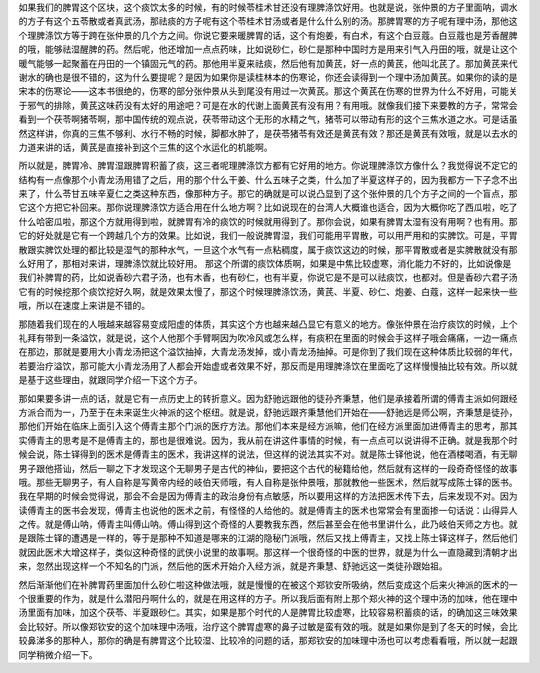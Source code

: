 如果我们的脾胃这个区块，这个痰饮太多的时候，有的时候苓桂术甘还没有理脾涤饮好用。也就是说，张仲景的方子里面呐，调水的方子有这个五苓散或者真武汤，那祛痰的方子呢有这个苓桂术甘汤或者是什么什么别的汤。那脾胃寒的方子呢有理中汤，那他这个理脾涤饮方等于跨在张仲景的几个方之间。你说它要来暖脾胃的话，这个有炮姜，有白术，有这个白豆蔻。白豆蔻也是芳香醒脾的哦，能够祛湿醒脾的药。然后呢，他还增加一点点药味，比如说砂仁，砂仁是那种中国时方是用来引气入丹田的哦，就是让这个暖气能够一起聚蓄在丹田的一个镇固元气的药。那他用半夏来祛痰，然后他有加黄芪，好一点的黄芪，他叫北芪了。那加黄芪来代谢水的确也是很不错的，这为什么要提呢？是因为如果你是读桂林本的伤寒论，你还会读得到一个理中汤加黄芪。如果你的读的是宋本的伤寒论——这本书很绝的，伤寒的部分张仲景从头到尾没有用过一次黄芪。那这个黄芪在伤寒的世界为什么不好用，可能关于邪气的排除，黄芪这味药没有太好的用途吧？可是在水的代谢上面黄芪有没有用？有用哦。就像我们接下来要教的方子，常常会看到一个茯苓啊猪苓啊，那中国传统的观点说，茯苓带动这个无形的水精之气，猪苓可以带动有形的这个三焦水道之水。可是话虽然这样讲，你真的三焦不够利、水行不畅的时候，脚都水肿了，是茯苓猪苓有效还是黄芪有效？那还是黄芪有效哦，就是以去水的力道来讲的话，黄芪是直接补到这个三焦的这个水运化的机能啊。
 
所以就是，脾胃冷、脾胃湿跟脾胃积蓄了痰，这三者呢理脾涤饮方都有它好用的地方。你说理脾涤饮方像什么？我觉得说不定它的结构有一点像那个小青龙汤用错了之后，用的那个什么干姜、什么五味子之类，什么加了半夏这样子的，因为我都方一下子念不出来了，什么苓甘五味辛夏仁之类这种东西，像那种方子。那它的确就是可以说凸显到了这个张仲景的几个方子之间的一个盲点，那它这个方把它补回来。那你说理脾涤饮方适合用在什么地方啊？比如说现在的台湾人大概谁也适合，因为大概你吃了西瓜啦，吃了什么哈密瓜啦，那这个方就用得到啦，就脾胃有冷的痰饮的时候就用得到了。那你会说，如果有脾胃太湿有没有用啊？也有用。那它的好处就是它有一个跨越几个方的效果。比如说，我们一般说脾胃湿，我们可能用平胃散，可以用严用和的实脾饮。可是，平胃散跟实脾饮处理的都比较是湿气的那种水气，一旦这个水气有一点粘稠度，属于痰饮这边的时候，那平胃散或者是实脾散就没有那么好用了，那相对来讲，理脾涤饮就比较好用。
那这个所谓的痰饮体质啊，如果是中焦比较虚寒，消化能力不好的，比如说像是我们补脾胃的药，比如说香砂六君子汤，也有木香，也有砂仁，也有半夏，你说它是不是可以祛痰饮，也都对。但是香砂六君子汤它有的时候挖那个痰饮挖好久啊，就是效果太慢了，那这个时候理脾涤饮汤，黄芪、半夏、砂仁、炮姜、白蔻，这样一起来快一些哦，所以在速度上来讲是不错的。
 
那随着我们现在的人哦越来越容易变成阳虚的体质，其实这个方也越来越凸显它有意义的地方。像张仲景在治疗痰饮的时候，上个礼拜有带到一条溢饮，就是说，这个人他那个手臂啊因为吹冷风或怎么样，有痰积在里面的时候会手这样子哦会痛痛，一边一痛点在那边，那就是要用大小青龙汤把这个溢饮抽掉，大青龙汤发掉，或小青龙汤抽掉。可是你到了我们现在这种体质比较弱的年代，若要治疗溢饮，那可能大小青龙汤用了人都会开始虚或者效果不好，那反而是用理脾涤饮在里面吃了这样慢慢抽比较有效。所以就是基于这些理由，就跟同学介绍一下这个方子。
 
那如果要多讲一点的话，就是它有一点历史上的转折意义。因为舒驰远跟他的徒孙齐秉慧，他们是承接着所谓的傅青主派如何跟经方派合而为一，乃至于在未来诞生火神派的这个枢纽。就是说，舒驰远跟齐秉慧他们开始在——舒驰远是师公啊，齐秉慧是徒孙，那他们开始在临床上面引入这个傅青主那个门派的医疗方法。那他们本来是经方派嘛，他们在经方派里面加进傅青主的思考，那其实傅青主的思考是不是傅青主的，那也是很难说。因为，我从前在讲这件事情的时候，有一点点可以说讲得不正确。就是我那个时候会说，陈士铎得到的医术是傅青主的医术，我讲这样的说法，但这样的说法其实不对。就是陈士铎他说，他在酒楼喝酒，有无聊男子跟他搭讪，然后一聊之下才发现这个无聊男子是古代的神仙，要把这个古代的秘籍给他，然后就有这样的一段奇奇怪怪的故事哦。那些无聊男子，有人自称是写黄帝内经的岐伯天师哦，有人自称是张仲景哦，那就教他一些医术，然后就写成陈士铎的医书。
我在早期的时候会觉得说，那会不会是因为傅青主的政治身份有点敏感，所以要用这样的方法把医术传下去，后来发现不对。因为读傅青主的医书会发现，傅青主也说他的医术之前，有怪怪的人给他的。就是傅青主的医术也常常会有里面掺一句话说：山得异人之传。就是傅山呐，傅青主叫傅山呐。傅山得到这个奇怪的人要教我东西，然后甚至会在他书里讲什么，此乃岐伯天师之方也。就是跟陈士铎的遭遇是一样的，等于是那种不知道是哪来的江湖的隐秘门派哦，然后又找上傅青主，又找上陈士铎这样子，然后他们就因此医术大增这样子，类似这种奇怪的武侠小说里的故事啊。那这样一个很奇怪的中医的世界，就是为什么一直隐藏到清朝才出来，忽然出现这样一个不知名的门派，然后他的医术开始介入经方派，就是齐秉慧、舒驰远这一类徒孙跟始祖。
 
然后渐渐他们在补脾胃药里面加什么砂仁啦这种做法哦，就是慢慢的在被这个郑钦安所吸纳，然后变成这个后来火神派的医术的一个很重要的作为，就是什么潜阳丹啊什么的，就是在用这样的方子。所以我后面有附上那个郑火神的这个理中汤的加味，他在理中汤里面有加味，加这个茯苓、半夏跟砂仁。其实，如果是那个时代的人是脾胃比较虚寒，比较容易积蓄痰的话，的确加这三味效果会比较好。所以像郑钦安的这个加味理中汤哦，治疗这个脾胃虚寒的鼻子过敏是蛮有效的哦。就是如果你是到了冬天的时候，会比较鼻涕多的那种人，那你的确是有脾胃这个比较湿、比较冷的问题的话，那郑钦安的加味理中汤也可以考虑看看哦，所以就一起跟同学稍微介绍一下。
